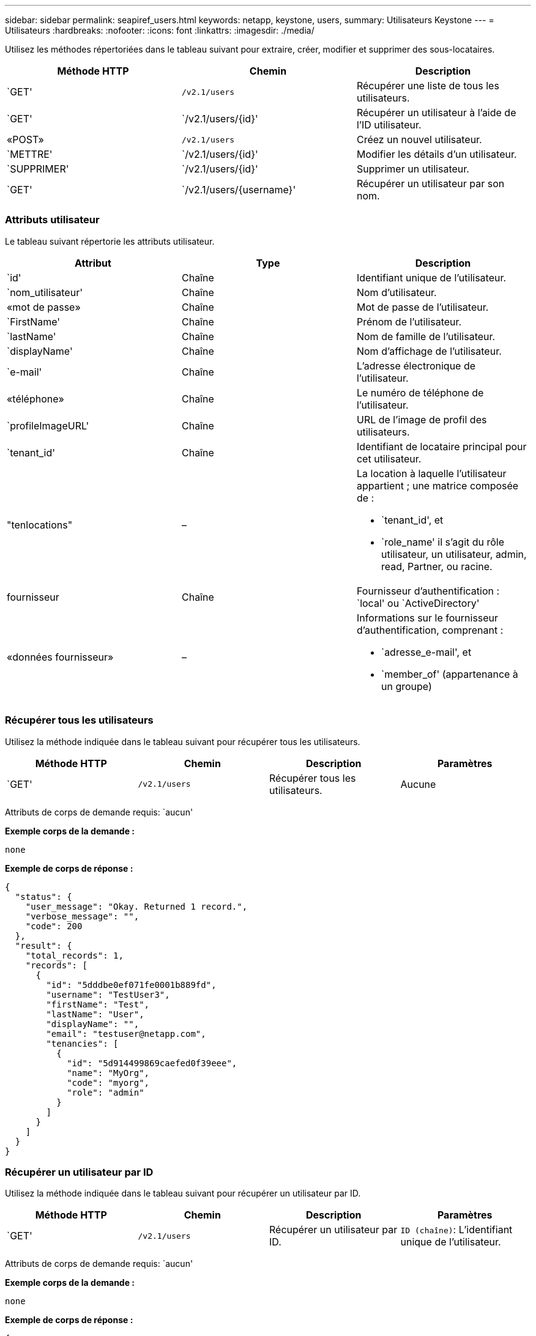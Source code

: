 ---
sidebar: sidebar 
permalink: seapiref_users.html 
keywords: netapp, keystone, users, 
summary: Utilisateurs Keystone 
---
= Utilisateurs
:hardbreaks:
:nofooter: 
:icons: font
:linkattrs: 
:imagesdir: ./media/


[role="lead"]
Utilisez les méthodes répertoriées dans le tableau suivant pour extraire, créer, modifier et supprimer des sous-locataires.

|===
| Méthode HTTP | Chemin | Description 


| `GET' | `/v2.1/users` | Récupérer une liste de tous les utilisateurs. 


| `GET' | `/v2.1/users/{id}' | Récupérer un utilisateur à l'aide de l'ID utilisateur. 


| «POST» | `/v2.1/users` | Créez un nouvel utilisateur. 


| `METTRE' | `/v2.1/users/{id}' | Modifier les détails d'un utilisateur. 


| `SUPPRIMER' | `/v2.1/users/{id}' | Supprimer un utilisateur. 


| `GET' | `/v2.1/users/{username}' | Récupérer un utilisateur par son nom. 
|===


=== Attributs utilisateur

Le tableau suivant répertorie les attributs utilisateur.

|===
| Attribut | Type | Description 


| `id' | Chaîne | Identifiant unique de l'utilisateur. 


| `nom_utilisateur' | Chaîne | Nom d'utilisateur. 


| «mot de passe» | Chaîne | Mot de passe de l’utilisateur. 


| `FirstName' | Chaîne | Prénom de l’utilisateur. 


| `lastName' | Chaîne | Nom de famille de l'utilisateur. 


| `displayName' | Chaîne | Nom d'affichage de l'utilisateur. 


| `e-mail' | Chaîne | L'adresse électronique de l'utilisateur. 


| «téléphone» | Chaîne | Le numéro de téléphone de l'utilisateur. 


| `profileImageURL' | Chaîne | URL de l'image de profil des utilisateurs. 


| `tenant_id' | Chaîne | Identifiant de locataire principal pour cet utilisateur. 


| "tenlocations" | –  a| 
La location à laquelle l'utilisateur appartient ; une matrice composée de :

* `tenant_id', et
* `role_name' il s'agit du rôle utilisateur, un utilisateur, admin, read, Partner, ou racine.




| fournisseur | Chaîne | Fournisseur d'authentification : `local' ou `ActiveDirectory' 


| «données fournisseur» | –  a| 
Informations sur le fournisseur d'authentification, comprenant :

* `adresse_e-mail', et
* `member_of' (appartenance à un groupe)


|===


=== Récupérer tous les utilisateurs

Utilisez la méthode indiquée dans le tableau suivant pour récupérer tous les utilisateurs.

|===
| Méthode HTTP | Chemin | Description | Paramètres 


| `GET' | `/v2.1/users` | Récupérer tous les utilisateurs. | Aucune 
|===
Attributs de corps de demande requis: `aucun'

*Exemple corps de la demande :*

....
none
....
*Exemple de corps de réponse :*

....
{
  "status": {
    "user_message": "Okay. Returned 1 record.",
    "verbose_message": "",
    "code": 200
  },
  "result": {
    "total_records": 1,
    "records": [
      {
        "id": "5dddbe0ef071fe0001b889fd",
        "username": "TestUser3",
        "firstName": "Test",
        "lastName": "User",
        "displayName": "",
        "email": "testuser@netapp.com",
        "tenancies": [
          {
            "id": "5d914499869caefed0f39eee",
            "name": "MyOrg",
            "code": "myorg",
            "role": "admin"
          }
        ]
      }
    ]
  }
}
....


=== Récupérer un utilisateur par ID

Utilisez la méthode indiquée dans le tableau suivant pour récupérer un utilisateur par ID.

|===
| Méthode HTTP | Chemin | Description | Paramètres 


| `GET' | `/v2.1/users` | Récupérer un utilisateur par ID. | `ID (chaîne)`: L'identifiant unique de l'utilisateur. 
|===
Attributs de corps de demande requis: `aucun'

*Exemple corps de la demande :*

....
none
....
*Exemple de corps de réponse :*

....
{
  "status": {
    "user_message": "Okay. Returned 1 record.",
    "verbose_message": "",
    "code": 200
  },
  "result": {
    "total_records": 1,
    "records": [
      {
        "id": "5e585df6896bd80001dd4b44",
        "username": "testuser01",
        "firstName": "",
        "lastName": "",
        "displayName": "",
        "email": "",
        "tenancies": [
          {
            "id": "5d914499869caefed0f39eee",
            "name": "MyOrg",
            "code": "myorg",
            "role": "user"
          }
        ]
      }
    ]
  }
}
....


=== Récupérer un utilisateur par nom d'utilisateur

Utilisez la méthode indiquée dans le tableau suivant pour récupérer un utilisateur par son nom d'utilisateur.

|===
| Méthode HTTP | Chemin | Description | Paramètres 


| `GET' | `/v2.1/users` | Récupérer un utilisateur par nom d'utilisateur. | `username (chaîne)`: Le nom d'utilisateur de l'utilisateur. 
|===
Attributs de corps de demande requis: `aucun'

*Exemple corps de la demande :*

....
none
....
*Exemple de corps de réponse :*

....
{
  "status": {
    "user_message": "Okay. Returned 1 record.",
    "verbose_message": "",
    "code": 200
  },
  "result": {
    "total_records": 1,
    "records": [
      {
        "id": "5e61aa814559c20001df1a5f",
        "username": "MyName",
        "firstName": "MyFirstName",
        "lastName": "MySurname",
        "displayName": "CallMeMYF",
        "email": "user@example.com",
        "tenancies": [
          {
            "id": "5e5f1c4f253c820001877839",
            "name": "MyTenant",
            "code": "testtenantmh",
            "role": "user"
          }
        ]
      }
    ]
  }
}
....


=== Créer un utilisateur

Utilisez la méthode indiquée dans le tableau suivant pour créer un utilisateur.

|===
| Méthode HTTP | Chemin | Description | Paramètres 


| «POST» | `/v2.1/users` | Créez un nouvel utilisateur. | Aucune 
|===
Attributs de corps de demande requis: `username', `tenant_ID', `tenlocations, fournisseur'

*Exemple corps de la demande :*

....
{
  "username": "MyUser",
  "password": "mypassword",
  "firstName": "My",
  "lastName": "User",
  "displayName": "CallMeMyUser",
  "email": "user@example.com",
  "phone": "string",
  "profileImageURL": "string",
  "tenant_id": "5e7c3af7aab46c00014ce877",
  "tenancies": [
    {
      "tenant_id": "5e7c3af7aab46c00014ce877",
      "role_name": "admin"
    }
  ],
  "provider": "local",
  "provider_data": {
    "email": "user@example.com",
    "member_of": "string"
  }
}
....
*Exemple de corps de réponse :*

....
{
  "status": {
    "user_message": "Okay. New resource created.",
    "verbose_message": "",
    "code": 201
  },
  "result": {
    "returned_records": 1,
    "records": [
      {
        "id": "5ed6f463129e5d000102f7e1",
        "username": "MyUser",
        "firstName": "My",
        "lastName": "User",
        "displayName": "CallMeMyUser",
        "email": "user@example.com",
        "tenancies": [
          {
            "id": "5e7c3af7aab46c00014ce877",
            "name": "MyTenant",
            "code": "mytenantcode",
            "role_name": "admin"
          }
        ]
      }
    ]
  }
}
....


=== Modifier un utilisateur par ID

Utilisez la méthode indiquée dans le tableau suivant pour modifier un utilisateur par ID utilisateur.

|===
| Méthode HTTP | Chemin | Description | Paramètres 


| `METTRE' | `/v2.1/users/{id}' | Modifier un utilisateur identifié par l'ID utilisateur. Vous pouvez modifier le nom d'utilisateur, le nom d'affichage, le mot de passe, l'adresse e-mail, le numéro de téléphone, URL de l'image de profil et détails de location. | `ID (chaîne)`: L'identifiant unique de l'utilisateur. 
|===
Attributs de corps de demande requis: `aucun'

*Exemple corps de la demande :*

....
{
  "password": "MyNewPassword",
   "firstName": "MyFirstName",
   "lastName": "MySurname",
   "displayName": "CallMeMYF",
   "email": "user@example.com",
   "phone": "string",
  "profileImageURL": "string",
  "tenant_id": "5e5f1c4f253c820001877839",
  "tenancies": [
    {
      "tenant_id": "5e5f1c4f253c820001877839",
      "role_name": "user"
    }
  ]
}
....
*Exemple de corps de réponse :*

....
{
  "status": {
    "user_message": "Okay. Returned 1 record.",
    "verbose_message": "",
    "code": 200
  },
  "result": {
    "total_records": 1,
    "records": [
      {
        "id": "5e61aa814559c20001df1a5f",
        "username": "MyName",
        "firstName": "MyFirstName",
        "lastName": "MySurname",
        "displayName": "CallMeMYF",
        "email": "user@example.com",
        "tenancies": [
          {
            "id": "5e5f1c4f253c820001877839",
            "name": "MyTenant",
            "code": "testtenantmh",
            "role": "user"
          }
        ]
      }
    ]
  }
}
....


=== Supprimer un utilisateur par ID

Utilisez la méthode indiquée dans le tableau suivant pour supprimer un utilisateur par ID.

|===
| Méthode HTTP | Chemin | Description | Paramètres 


| `SUPPRIMER' | `/v2.1/users/{name}' | Supprimez l'utilisateur identifié par l'ID. | `ID (chaîne)`: L'identifiant unique de l'utilisateur. 
|===
Attributs de corps de demande requis: `aucun'

*Exemple corps de la demande :*

....
none
....
*Exemple de corps de réponse :*

....
No content for succesful delete
....
